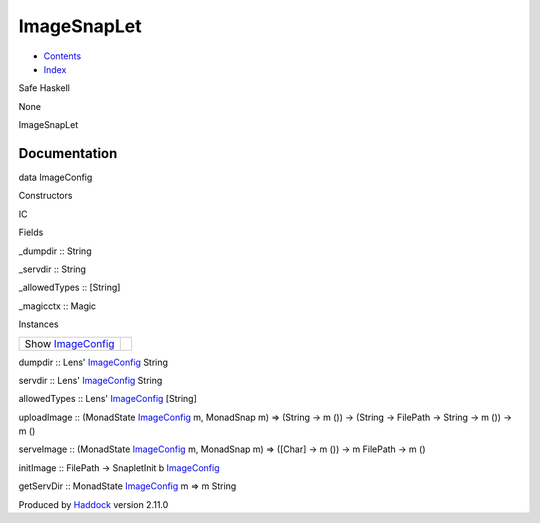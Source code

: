 ============
ImageSnapLet
============

-  `Contents <index.html>`__
-  `Index <doc-index.html>`__

 

Safe Haskell

None

ImageSnapLet

Documentation
=============

data ImageConfig

Constructors

IC

 

Fields

\_dumpdir :: String
     
\_servdir :: String
     
\_allowedTypes :: [String]
     
\_magicctx :: Magic
     

Instances

+----------------------------------------------------------+-----+
| Show `ImageConfig <ImageSnapLet.html#t:ImageConfig>`__   |     |
+----------------------------------------------------------+-----+

dumpdir :: Lens' `ImageConfig <ImageSnapLet.html#t:ImageConfig>`__
String

servdir :: Lens' `ImageConfig <ImageSnapLet.html#t:ImageConfig>`__
String

allowedTypes :: Lens' `ImageConfig <ImageSnapLet.html#t:ImageConfig>`__
[String]

uploadImage :: (MonadState
`ImageConfig <ImageSnapLet.html#t:ImageConfig>`__ m, MonadSnap m) =>
(String -> m ()) -> (String -> FilePath -> String -> m ()) -> m ()

serveImage :: (MonadState
`ImageConfig <ImageSnapLet.html#t:ImageConfig>`__ m, MonadSnap m) =>
([Char] -> m ()) -> m FilePath -> m ()

initImage :: FilePath -> SnapletInit b
`ImageConfig <ImageSnapLet.html#t:ImageConfig>`__

getServDir :: MonadState
`ImageConfig <ImageSnapLet.html#t:ImageConfig>`__ m => m String

Produced by `Haddock <http://www.haskell.org/haddock/>`__ version 2.11.0
